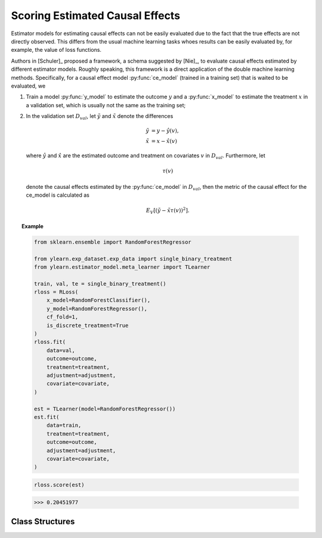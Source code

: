 ********************************
Scoring Estimated Causal Effects
********************************

Estimator models for estimating causal effects can not be easily evaluated
due to the fact that the true effects are not directly observed. This differs
from the usual machine learning tasks whoes results can be easily evaluated by, for example, the value of loss functions.

Authors in [Schuler]_ proposed a framework, a schema suggested by [Nie]_, to evaluate causal
effects estimated by different estimator models. Roughly speaking, this
framework is a direct application of the double machine learning methods.
Specifically, for a causal effect model :py:func:`ce_model` (trained in a training set)
that is waited to be evaluated, we 
    
1. Train a model :py:func:`y_model` to estimate the outcome :math:`y` and a :py:func:`x_model` to
   estimate the treatment :math:`x` in a validation set, which is usually not the same as the training set;
2. In the validation set :math:`D_{val}`, let :math:`\tilde{y}` and :math:`\tilde{x}` denote the differences
    
    .. math::

        \tilde{y} & = y - \hat{y}(v), \\
        \tilde{x} & = x - \hat{x}(v)
    
   where :math:`\hat{y}` and :math:`\hat{x}` are the estimated outcome and treatment on covariates :math:`v` in :math:`D_{val}`.
   Furthermore, let
    
    .. math::

        \tau(v)
    
   denote  the causal effects estimated by the :py:func:`ce_model` in :math:`D_{val}`, then the metric of the causal effect for the ce_model is
   calculated as

    .. math::

        E_{V}[(\tilde{y} - \tilde{x} \tau(v))^2].

.. topic:: Example

    .. code-block:: python

        from sklearn.ensemble import RandomForestRegressor

        from ylearn.exp_dataset.exp_data import single_binary_treatment
        from ylearn.estimator_model.meta_learner import TLearner
        
        train, val, te = single_binary_treatment()
        rloss = RLoss(
            x_model=RandomForestClassifier(),
            y_model=RandomForestRegressor(),
            cf_fold=1,
            is_discrete_treatment=True
        )
        rloss.fit(
            data=val,
            outcome=outcome,
            treatment=treatment,
            adjustment=adjustment,
            covariate=covariate,
        )
        
        est = TLearner(model=RandomForestRegressor())
        est.fit(
            data=train,
            treatment=treatment,
            outcome=outcome,
            adjustment=adjustment,
            covariate=covariate,
        )
    
    .. code-block:: python

        rloss.score(est)

    >>> 0.20451977

Class Structures
================

.. py:class:: ylearn.estimator_model.effect_score.RLoss(x_model, y_model, yx_model=None, cf_fold=1, adjustment_transformer=None, covariate_transformer=None, random_state=2022, is_discrete_treatment=False, categories='auto')

    :param estimator, optional x_model: Machine learning models for fitting x. Any such models should implement
            the :py:func:`fit` and :py:func:`predict`` (also :py:func:`predict_proba` if x is discrete) methods.
    :param estimator, optional y_model: The machine learning model which is trained to modeling the outcome. Any valid y_model should implement the :py:func:`fit()` and :py:func:`predict()` methods.
    :param estimator, optional yx_model: Machine learning models for fitting the residual of y on residual of x. *Only support linear regression model in the current version.*
    
    :param int, default=1 cf_fold: The nubmer of folds for performing cross fit in the first stage.
    :param transormer, optional, default=None, adjustment_transformer: Transformer for adjustment variables which can be used to generate new features of adjustment variables.
    :param transormer, optional, default=None, covariate_transformer: Transformer for covariate variables which can be used to generate new features of covariate variables.
    :param int, default=2022 random_state:
    :param bool, default=False is_discrete_treatment: If the treatment variables are discrete, set this to True.
    :param str, optional, default='auto' categories:
    
    .. py:method:: fit(data, outcome, treatment, adjustment=None, covariate=None, combined_treatment=True, **kwargs)
        
        Fit the RLoss estimator model. Note that the trainig of a DML has two stages, where we implement them in 
        :py:func:`_fit_1st_stage` and :py:func:`_fit_2nd_stage`.

        :param pandas.DataFrame data: Training dataset for training the estimator.
        :param list of str, optional outcome: Names of the outcome.
        :param list of str, optional treatment: Names of the treatment.
        :param list of str, optional, default=None adjustment: Names of the adjustment set ensuring the unconfoundness,
        :param list of str, optional, default=None covariate: Names of the covariate.
        :param bool, default=True combined_treatment: When combined_treatment is set to True, then if there are multiple
            treatments, we can use the combined_treatment technique to covert
            the multiple discrete classification tasks into a single discrete
            classification task. For an example, if there are two different
            binary treatments:
            
            .. math::

                treatment_1 &: x_1 | x_1 \in \{'sleep', 'run'\}, \\
                treatment_2 &: x_2 | x_2 \in \{'study', 'work'\},
            
            then we can convert to these two binary classification tasks into a single classification with 4 different classes:
                
            .. math::

                treatment: x | x \in \{0, 1, 2, 3\},
            
            where, for example, 1 stands for ('sleep' and 'stuy').

        :returns: instance of RLoss
        :rtype: The fitted RLoss model for evaluating other estimator models in the validation set.

    .. py:method:: score(test_estimator, treat=None, control=None)
        
        Estimate the causal effect with the type of the quantity.

        :param pandas.DataFrame, optional, default=None data: The test data for the estimator to evaluate the causal effect, note
            that the estimator directly evaluate all quantities in the training
            data if data is None.
        :param float or numpy.ndarray, optional, default=None treat: In the case of single discrete treatment, treat should be an int or
            str of one of all possible treatment values which indicates the
            value of the intended treatment;
            in the case of multiple discrete treatment, treat should be a list
            or an ndarray where treat[i] indicates the value of the i-th intended
            treatment, for example, when there are multiple
            discrete treatments, array(['run', 'read']) means the treat value of
            the first treatment is taken as 'run' and that of the second treatment
            is taken as 'read';
            in the case of continuous treatment, treat should be a float or a
            ndarray.
        :param float or numpy.ndarray, optional, default=None control: This is similar to the cases of treat.

        :returns: The score for the test_estimator
        :rtype: float

    .. py:method:: effect_nji(data=None)
        
        Calculate causal effects with different treatment values. 
        
        :param pandas.DataFrame, optional, default=None data: The test data for the estimator to evaluate the causal effect, note
            that the estimator will use the training data if data is None.

        :returns: Causal effects with different treatment values.
        :rtype: ndarray

    .. py:method:: comp_transormer(x, categories='auto')
        
        Transform the discrete treatment into one-hot vectors properly.

        :param numpy.ndarray, shape (n, x_d) x:  An array containing the information of the treatment variables.
        :param str or list, optional, default='auto' categories:

        :returns: The transformed one-hot vectors.
        :rtype: numpy.ndarray

